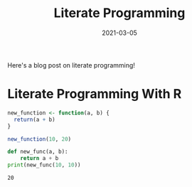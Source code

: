 #+TITLE: Literate Programming
#+DATE: 2021-03-05
#+OPTIONS: toc:nil

Here's a blog post on literate programming!

* Literate Programming With R
#+begin_src R :exports code :exports both
new_function <- function(a, b) {
  return(a + b)
}

new_function(10, 20)
#+end_src

#+RESULTS:
: 30

#+begin_src python :results output :exports both
def new_func(a, b):
    return a + b
print(new_func(10, 10))
#+end_src

#+RESULTS:
: 20
